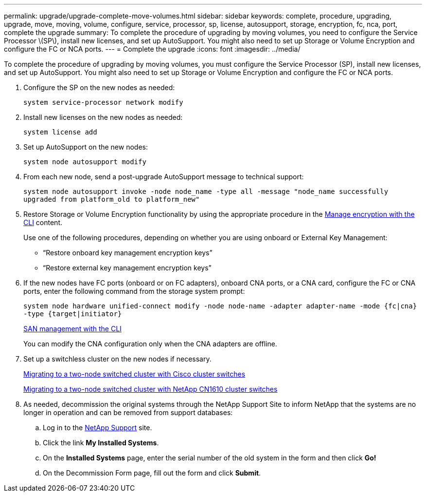 ---
permalink: upgrade/upgrade-complete-move-volumes.html
sidebar: sidebar
keywords: complete, procedure, upgrading, upgrade, move, moving, volume, configure, service, processor, sp, license, autosupport, storage, encryption, fc, nca, port, complete the upgrade
summary: To complete the procedure of upgrading by moving volumes, you need to configure the Service Processor \(SP\), install new licenses, and set up AutoSupport. You might also need to set up Storage or Volume Encryption and configure the FC or NCA ports.
---
= Complete the upgrade
:icons: font
:imagesdir: ../media/

[.lead]
To complete the procedure of upgrading by moving volumes, you must configure the Service Processor (SP), install new licenses, and set up AutoSupport. You might also need to set up Storage or Volume Encryption and configure the FC or NCA ports.

. Configure the SP on the new nodes as needed:
+
`system service-processor network modify`
. Install new licenses on the new nodes as needed:
+
`system license add`
. Set up AutoSupport on the new nodes:
+
`system node autosupport modify`
. From each new node, send a post-upgrade AutoSupport message to technical support:
+
`system node autosupport invoke -node node_name -type all -message "node_name successfully upgraded from platform_old to platform_new"`
. Restore Storage or Volume Encryption functionality by using the appropriate procedure in the
https://docs.netapp.com/us-en/ontap/encryption-at-rest/index.html[Manage encryption with the CLI^] content.
+
Use one of the following procedures, depending on whether you are using onboard or External Key Management:

 ** "`Restore onboard key management encryption keys`"
 ** "`Restore external key management encryption keys`"

. If the new nodes have FC ports (onboard or on FC adapters), onboard CNA ports, or a CNA card, configure the FC or CNA ports, enter the following command from the storage system prompt:
+
`system node hardware unified-connect modify -node node-name -adapter adapter-name -mode {fc|cna} -type {target|initiator}`
+
link:https://docs.netapp.com/us-en/ontap/san-admin/index.html[SAN management with the CLI^]
+
You can modify the CNA configuration only when the CNA adapters are offline.

. Set up a switchless cluster on the new nodes if necessary.
+
https://library.netapp.com/ecm/ecm_download_file/ECMP1140536[Migrating to a two-node switched cluster with Cisco cluster switches^]
+
https://library.netapp.com/ecm/ecm_download_file/ECMP1140535[Migrating to a two-node switched cluster with NetApp CN1610 cluster switches^]

. As needed, decommission the original systems through the NetApp Support Site to inform NetApp that the systems are no longer in operation and can be removed from support databases:
 .. Log in to the https://mysupport.netapp.com/site/global/dashboard[NetApp Support^] site.
 .. Click the link *My Installed Systems*.
 .. On the *Installed Systems* page, enter the serial number of the old system in the form and then click *Go!*
 .. On the Decommission Form page, fill out the form and click *Submit*.

// Clean-up, 2022-03-09
